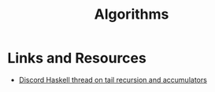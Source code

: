 :PROPERTIES:
:ID:       25F40117-56CB-4503-BD87-3B7BE5174E77
:END:
#+title: Algorithms

* Links and Resources

- [[https://discord.com/channels/280033776820813825/505367988166197268/1112726983365886093][Discord Haskell thread on tail recursion and accumulators]]

